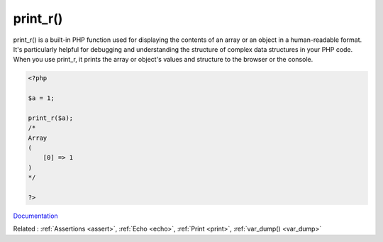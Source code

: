 .. _print_r:
.. meta::
	:description:
		print_r(): print_r() is a built-in PHP function used for displaying the contents of an array or an object in a human-readable format.
	:twitter:card: summary_large_image
	:twitter:site: @exakat
	:twitter:title: print_r()
	:twitter:description: print_r(): print_r() is a built-in PHP function used for displaying the contents of an array or an object in a human-readable format
	:twitter:creator: @exakat
	:og:title: print_r()
	:og:type: article
	:og:description: print_r() is a built-in PHP function used for displaying the contents of an array or an object in a human-readable format
	:og:url: https://php-dictionary.readthedocs.io/en/latest/dictionary/print_r.ini.html
	:og:locale: en


print_r()
---------

print_r() is a built-in PHP function used for displaying the contents of an array or an object in a human-readable format. It's particularly helpful for debugging and understanding the structure of complex data structures in your PHP code. When you use print_r, it prints the array or object's values and structure to the browser or the console.


.. code-block:: php
   
   <?php
   
   $a = 1;
   
   print_r($a);
   /*
   Array
   (
       [0] => 1
   )
   */
   
   ?>


`Documentation <https://www.php.net/manual/en/function.print_r.php>`__

Related : :ref:`Assertions <assert>`, :ref:`Echo <echo>`, :ref:`Print <print>`, :ref:`var_dump() <var_dump>`
